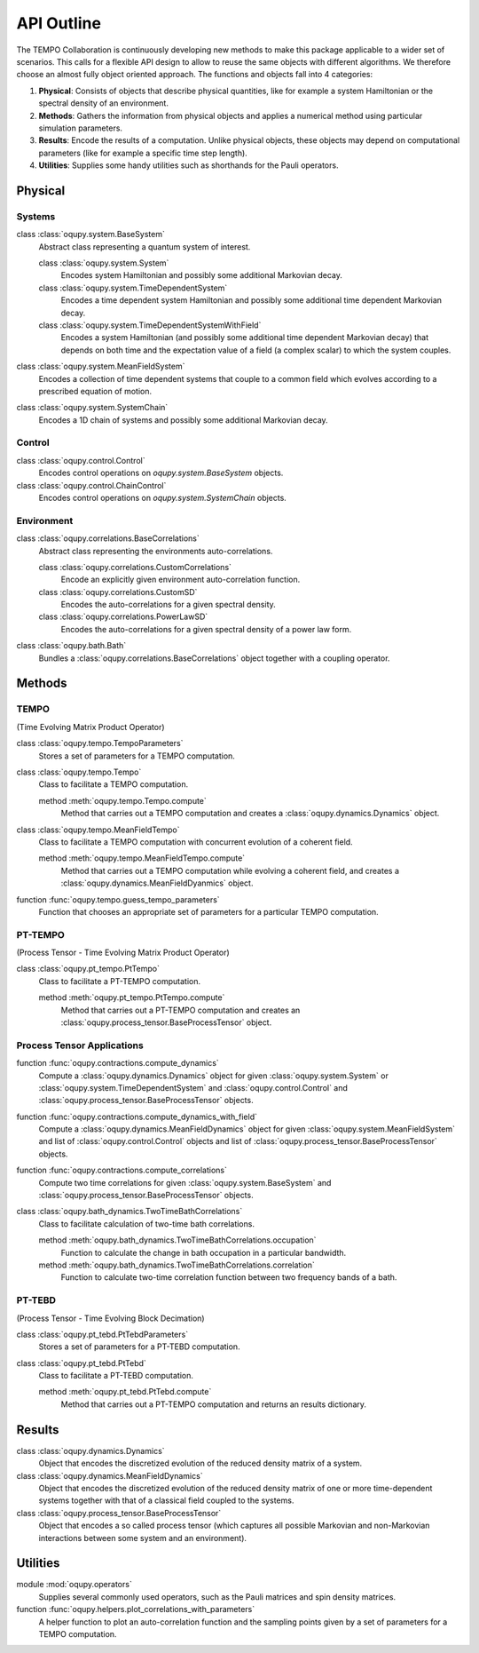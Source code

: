 API Outline
===========

The TEMPO Collaboration is continuously developing new methods to make this
package applicable to a wider set of scenarios. This calls for a flexible
API design to allow to reuse the same objects with different algorithms. We
therefore choose an almost fully object oriented approach. The functions and
objects fall into 4 categories:

1. **Physical**: Consists of objects that describe physical quantities, like
   for example a system Hamiltonian or the spectral density of an environment.
2. **Methods**: Gathers the information from physical objects and applies a
   numerical method using particular simulation parameters.
3. **Results**: Encode the results of a computation. Unlike physical objects,
   these objects may depend on computational parameters (like for example a
   specific time step length).
4. **Utilities**: Supplies some handy utilities such as shorthands for the
   Pauli operators.

Physical
--------

Systems
*******

class :class:`oqupy.system.BaseSystem`
  Abstract class representing a quantum system of interest.

  class :class:`oqupy.system.System`
    Encodes system Hamiltonian and possibly some additional Markovian decay.

  class :class:`oqupy.system.TimeDependentSystem`
    Encodes a time dependent system Hamiltonian and possibly some additional
    time dependent Markovian decay.

  class :class:`oqupy.system.TimeDependentSystemWithField`
    Encodes a system Hamiltonian (and possibly some additional time dependent
    Markovian decay) that depends on both time and the expectation value of
    a field (a complex scalar) to which the system couples.

class :class:`oqupy.system.MeanFieldSystem`
  Encodes a collection of time dependent systems that couple to a common
  field which evolves according to a prescribed equation of motion.

class :class:`oqupy.system.SystemChain`
  Encodes a 1D chain of systems and possibly some additional Markovian decay.


Control
*******

class :class:`oqupy.control.Control`
  Encodes control operations on `oqupy.system.BaseSystem` objects.

class :class:`oqupy.control.ChainControl`
  Encodes control operations on `oqupy.system.SystemChain` objects.


Environment
***********

class :class:`oqupy.correlations.BaseCorrelations`
  Abstract class representing the environments auto-correlations.

  class :class:`oqupy.correlations.CustomCorrelations`
    Encode an explicitly given environment auto-correlation function.

  class :class:`oqupy.correlations.CustomSD`
    Encodes the auto-correlations for a given spectral density.

  class :class:`oqupy.correlations.PowerLawSD`
    Encodes the auto-correlations for a given spectral density of a power law
    form.

class :class:`oqupy.bath.Bath`
  Bundles a :class:`oqupy.correlations.BaseCorrelations` object
  together with a coupling operator.


Methods
-------

TEMPO
*****
(Time Evolving Matrix Product Operator)

class :class:`oqupy.tempo.TempoParameters`
  Stores a set of parameters for a TEMPO computation.

class :class:`oqupy.tempo.Tempo`
  Class to facilitate a TEMPO computation.

  method :meth:`oqupy.tempo.Tempo.compute`
    Method that carries out a TEMPO computation and creates a
    :class:`oqupy.dynamics.Dynamics` object.

class :class:`oqupy.tempo.MeanFieldTempo`
    Class to facilitate a TEMPO computation with concurrent evolution of
    a coherent field.

    method :meth:`oqupy.tempo.MeanFieldTempo.compute`
      Method that carries out a TEMPO computation while evolving a coherent
      field, and creates a :class:`oqupy.dynamics.MeanFieldDyanmics` object.

function :func:`oqupy.tempo.guess_tempo_parameters`
  Function that chooses an appropriate set of parameters for a particular
  TEMPO computation.


PT-TEMPO
********
(Process Tensor - Time Evolving Matrix Product Operator)

class :class:`oqupy.pt_tempo.PtTempo`
  Class to facilitate a PT-TEMPO computation.

  method :meth:`oqupy.pt_tempo.PtTempo.compute`
    Method that carries out a PT-TEMPO computation and creates an
    :class:`oqupy.process_tensor.BaseProcessTensor` object.


Process Tensor Applications
***************************

function :func:`oqupy.contractions.compute_dynamics`
  Compute a :class:`oqupy.dynamics.Dynamics` object for given
  :class:`oqupy.system.System` or
  :class:`oqupy.system.TimeDependentSystem` and
  :class:`oqupy.control.Control` and
  :class:`oqupy.process_tensor.BaseProcessTensor` objects.

function :func:`oqupy.contractions.compute_dynamics_with_field`
  Compute a :class:`oqupy.dynamics.MeanFieldDynamics` object for given
  :class:`oqupy.system.MeanFieldSystem` and list of
  :class:`oqupy.control.Control` objects and list of
  :class:`oqupy.process_tensor.BaseProcessTensor` objects.

function :func:`oqupy.contractions.compute_correlations`
  Compute two time correlations for given
  :class:`oqupy.system.BaseSystem` and
  :class:`oqupy.process_tensor.BaseProcessTensor` objects.

class :class:`oqupy.bath_dynamics.TwoTimeBathCorrelations`
  Class to facilitate calculation of two-time bath correlations.

  method :meth:`oqupy.bath_dynamics.TwoTimeBathCorrelations.occupation`
    Function to calculate the change in bath occupation in a particular
    bandwidth.

  method :meth:`oqupy.bath_dynamics.TwoTimeBathCorrelations.correlation`
    Function to calculate two-time correlation function between two
    frequency bands of a bath.


PT-TEBD
*******
(Process Tensor - Time Evolving Block Decimation)

class :class:`oqupy.pt_tebd.PtTebdParameters`
  Stores a set of parameters for a PT-TEBD computation.

class :class:`oqupy.pt_tebd.PtTebd`
  Class to facilitate a PT-TEBD computation.

  method :meth:`oqupy.pt_tebd.PtTebd.compute`
    Method that carries out a PT-TEMPO computation and returns an results
    dictionary.



Results
-------

class :class:`oqupy.dynamics.Dynamics`
  Object that encodes the discretized evolution of the reduced density matrix
  of a system.

class :class:`oqupy.dynamics.MeanFieldDynamics`
  Object that encodes the discretized evolution of the reduced density matrix
  of one or more time-dependent systems together with that of a classical field
  coupled to the systems.

class :class:`oqupy.process_tensor.BaseProcessTensor`
  Object that encodes a so called process tensor (which captures all possible
  Markovian and non-Markovian interactions between some system and an
  environment).


Utilities
---------

module :mod:`oqupy.operators`
  Supplies several commonly used operators, such as the Pauli matrices and spin
  density matrices.

function :func:`oqupy.helpers.plot_correlations_with_parameters`
  A helper function to plot an auto-correlation function and the sampling
  points given by a set of parameters for a TEMPO computation.
